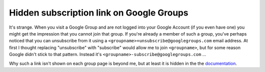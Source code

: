 Hidden subscription link on Google Groups
#########################################

It's strange. When you visit a Google Group and are not logged into your
Google Account (if you even have one) you might get the impression that you
cannot join that group. If you're already a member of such a group, you've
perhaps noticed that you can unsubscribe from it using a
``<groupname>+unsubscribe@googlegroups.com`` email address. At first I
thought replacing "unsubscribe" with "subscribe" would allow me to join
``<groupname>``, but for some reason Google didn't stick to that pattern. Instead it's
``<groupname>-subscribe@googlegroups.com`` ... 

Why such a link isn't shown on each group page is beyond me, but at least it
is hidden in the the documentation_.

.. _documentation: http://groups.google.com/support/bin/answer.py?hl=en&answer=46606
